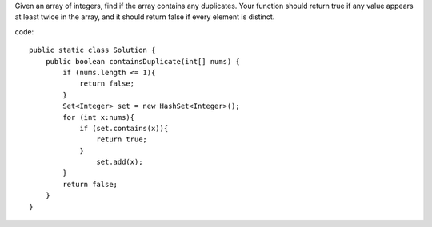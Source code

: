 Given an array of integers, find if the array contains any duplicates. Your function should return true if any value appears at least twice in the array, and it should return false if every element is distinct. 

code:
::
 
    public static class Solution {
        public boolean containsDuplicate(int[] nums) {
            if (nums.length <= 1){
                return false;
            }
            Set<Integer> set = new HashSet<Integer>();
            for (int x:nums){
                if (set.contains(x)){
                    return true;
                }
                    set.add(x);
            }
            return false;
        }
    }

